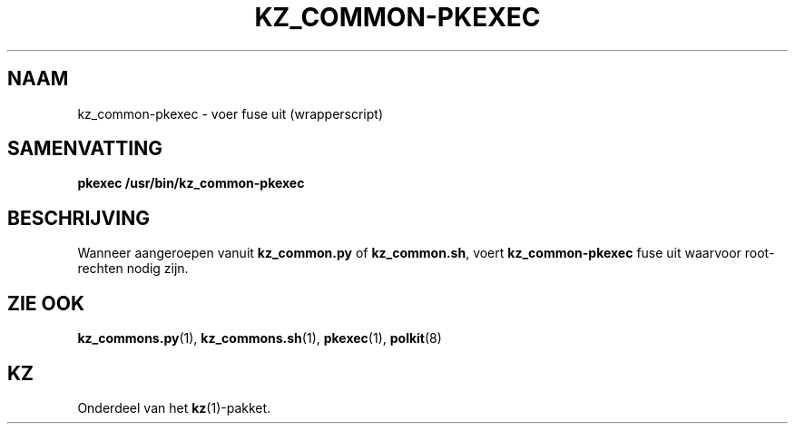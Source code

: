.\"############################################################################
.\"# SPDX-FileComment: Man page for kz_common-pkexec (Dutch)
.\"#
.\"# SPDX-FileCopyrightText: Karel Zimmer <info@karelzimmer.nl>
.\"# SPDX-License-Identifier: CC0-1.0
.\"############################################################################

.TH "KZ_COMMON-PKEXEC" "1" "4.2.1" "kz" "Gebruikersopdrachten"

.SH NAAM
kz_common-pkexec - voer fuse uit (wrapperscript)

.SH SAMENVATTING
.nf
.B pkexec /usr/bin/kz_common-pkexec
.YS

.SH BESCHRIJVING
Wanneer aangeroepen vanuit \fBkz_common.py\fR of \fBkz_common.sh\fR, voert
\fBkz_common-pkexec\fR fuse uit waarvoor root-rechten nodig zijn.

.SH ZIE OOK
\fBkz_commons.py\fR(1),
\fBkz_commons.sh\fR(1),
\fBpkexec\fR(1),
\fBpolkit\fR(8)

.SH KZ
Onderdeel van het \fBkz\fR(1)-pakket.
